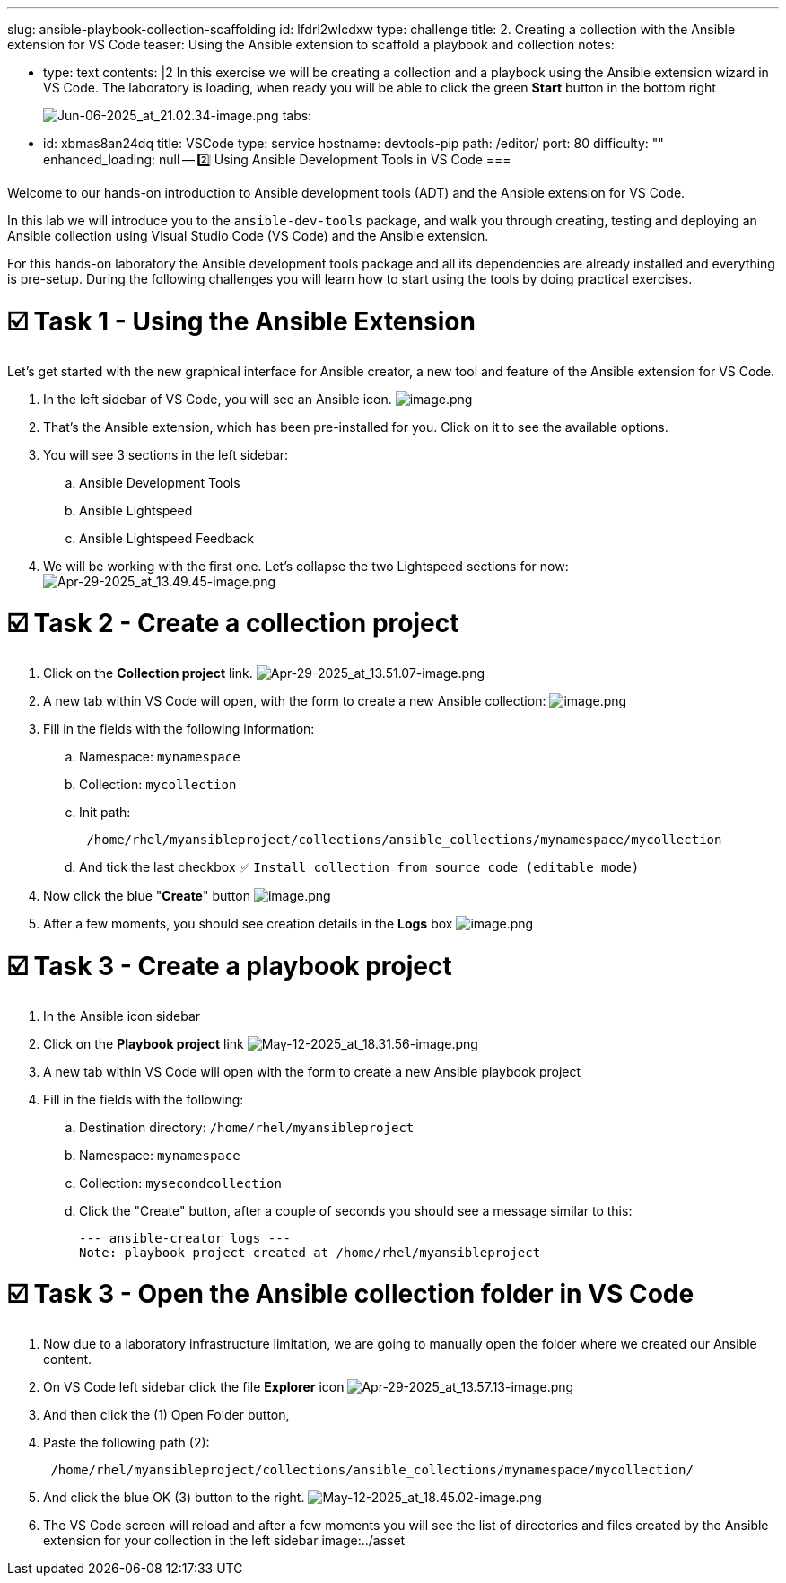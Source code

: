 :doctype: book

'''

slug: ansible-playbook-collection-scaffolding id: lfdrl2wlcdxw type: challenge title: 2.
Creating a collection with the Ansible extension for VS Code teaser: Using the Ansible extension to scaffold a playbook and collection notes:

* type: text contents: |2    In this exercise we will be creating a collection and a playbook using the Ansible extension wizard in VS Code.
The laboratory is loading, when ready you will be able to click the green *Start* button in the bottom right
+
image:/Jun-06-2025_at_21.02.34-image.png[Jun-06-2025_at_21.02.34-image.png] tabs:

* id: xbmas8an24dq title: VSCode type: service hostname: devtools-pip path: /editor/ port: 80 difficulty: "" enhanced_loading: null -- 2️⃣ Using Ansible Development Tools in VS Code ===

Welcome to our hands-on introduction to Ansible development tools (ADT) and the Ansible extension for VS Code.

In this lab we will introduce you to the `ansible-dev-tools` package, and walk you through creating, testing and deploying an Ansible collection using Visual Studio Code (VS Code) and the Ansible extension.

For this hands-on laboratory the Ansible development tools package and all its dependencies are already installed and everything is pre-setup.
During the following challenges you will learn how to start using the tools by doing practical exercises.

= ☑️ Task 1 - Using the Ansible Extension

Let's get started with the new graphical interface for Ansible creator, a new tool and feature of the Ansible extension for VS Code.

. In the left sidebar of VS Code, you will see an Ansible icon.
image:/image.png[image.png]
. That's the Ansible extension, which has been pre-installed for you.
Click on it to see the available options.
. You will see 3 sections in the left sidebar:
 .. Ansible Development Tools
 .. Ansible Lightspeed
 .. Ansible Lightspeed Feedback
. We will be working with the first one.
Let's collapse the two Lightspeed sections for now:  image:/Apr-29-2025_at_13.49.45-image.png[Apr-29-2025_at_13.49.45-image.png]

= ☑️ Task 2 - Create a collection project

. Click on the *Collection project* link.
image:/Apr-29-2025_at_13.51.07-image.png[Apr-29-2025_at_13.51.07-image.png]
. A new tab within VS Code will open, with the form to create a new Ansible collection:   image:/image.png[image.png]
. Fill in the fields with the following information:
 .. Namespace: `mynamespace`
 .. Collection: `mycollection`
 .. Init path:
+
----
 /home/rhel/myansibleproject/collections/ansible_collections/mynamespace/mycollection
----

 .. And tick the last checkbox ✅ `Install collection from source code (editable mode)`
. Now click the blue "*Create*" button   image:/image.png[image.png]
. After a few moments, you should see creation details in the *Logs* box   image:/image.png[image.png]

= ☑️ Task 3 - Create a playbook project

. In the Ansible icon sidebar
. Click on the *Playbook project* link   image:/May-12-2025_at_18.31.56-image.png[May-12-2025_at_18.31.56-image.png]
. A new tab within VS Code will open with the form to create a new Ansible playbook project
. Fill in the fields with the following:
 .. Destination directory: `/home/rhel/myansibleproject`
 .. Namespace: `mynamespace`
 .. Collection: `mysecondcollection`
 .. Click the "Create" button, after a couple of seconds you should see a message similar to this:
+
----
--- ansible-creator logs ---
Note: playbook project created at /home/rhel/myansibleproject
----

= ☑️ Task 3 - Open the Ansible collection folder in VS Code

. Now due to a laboratory infrastructure limitation, we are going to manually open the folder where we created our Ansible content.
. On VS Code left sidebar click the file *Explorer* icon   image:/Apr-29-2025_at_13.57.13-image.png[Apr-29-2025_at_13.57.13-image.png]
. And then click the (1) Open Folder button,
. Paste the following path (2):
+
----
 /home/rhel/myansibleproject/collections/ansible_collections/mynamespace/mycollection/
----

. And click the blue OK (3) button to the right.
image:/May-12-2025_at_18.45.02-image.png[May-12-2025_at_18.45.02-image.png]
. The VS Code screen will reload and after a few moments you will see the list of directories and files created by the Ansible extension for your collection in the left sidebar   image:../asset
